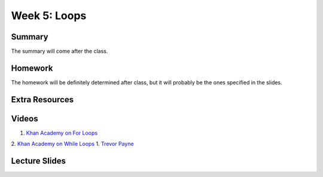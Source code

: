 Week 5: Loops
=============


Summary
^^^^^^^

The summary will come after the class.

Homework
^^^^^^^^

The homework will be definitely determined after class, but it will probably be the ones specified in the slides.

Extra Resources
^^^^^^^^^^^^^^^

Videos
^^^^^^
1. `Khan Academy on For Loops <https://www.youtube.com/watch?v=9LgyKiq_hU0>`_
2. `Khan Academy on While Loops <https://www.youtube.com/watch?v=D0Nb2Fs3Q8c>`_
1. `Trevor Payne <https://www.youtube.com/watch?v=6HWK6O4-28E>`_

Lecture Slides
^^^^^^^^^^^^^^

.. raw:: html

    <iframe src="https://docs.google.com/presentation/d/1-kClgWkjFc-mMO7NsOot0nEamQnlgj-gQykGtg3f8oY/embed?start=false&loop=false&delayms=60000" frameborder="0" width="480" height="299" allowfullscreen="true" mozallowfullscreen="true" webkitallowfullscreen="true"></iframe>
